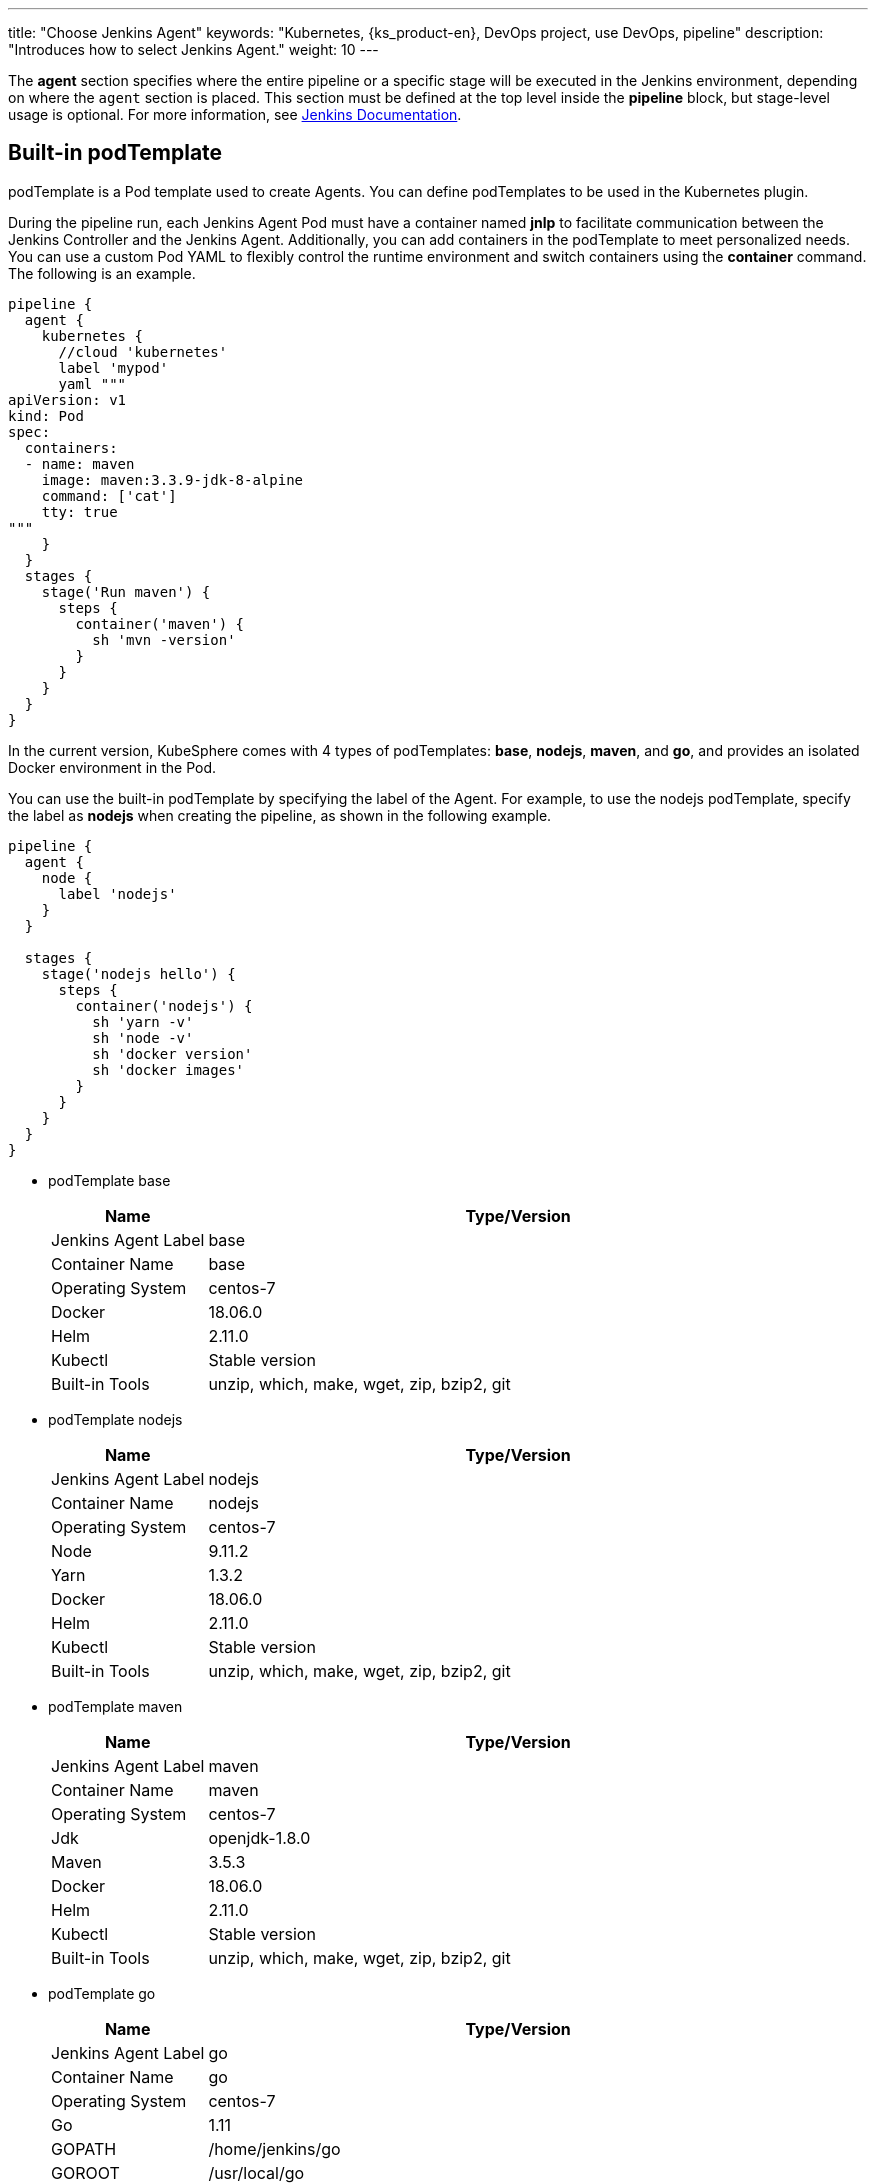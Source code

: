 ---
title: "Choose Jenkins Agent"
keywords: "Kubernetes, {ks_product-en}, DevOps project, use DevOps, pipeline"
description: "Introduces how to select Jenkins Agent."
weight: 10
---

The **agent** section specifies where the entire pipeline or a specific stage will be executed in the Jenkins environment, depending on where the `agent` section is placed. This section must be defined at the top level inside the **pipeline** block, but stage-level usage is optional. For more information, see link:https://www.jenkins.io/zh/doc/book/pipeline/syntax/#代理[Jenkins Documentation].

== Built-in podTemplate

podTemplate is a Pod template used to create Agents. You can define podTemplates to be used in the Kubernetes plugin.

During the pipeline run, each Jenkins Agent Pod must have a container named **jnlp** to facilitate communication between the Jenkins Controller and the Jenkins Agent. Additionally, you can add containers in the podTemplate to meet personalized needs. You can use a custom Pod YAML to flexibly control the runtime environment and switch containers using the **container** command. The following is an example.

[,json]
----

pipeline {
  agent {
    kubernetes {
      //cloud 'kubernetes'
      label 'mypod'
      yaml """
apiVersion: v1
kind: Pod
spec:
  containers:
  - name: maven
    image: maven:3.3.9-jdk-8-alpine
    command: ['cat']
    tty: true
"""
    }
  }
  stages {
    stage('Run maven') {
      steps {
        container('maven') {
          sh 'mvn -version'
        }
      }
    }
  }
}
----

In the current version, KubeSphere comes with 4 types of podTemplates: **base**, **nodejs**, **maven**, and **go**, and provides an isolated Docker environment in the Pod.

You can use the built-in podTemplate by specifying the label of the Agent. For example, to use the nodejs podTemplate, specify the label as **nodejs** when creating the pipeline, as shown in the following example.

[,json]
----

pipeline {
  agent {
    node {
      label 'nodejs'
    }
  }

  stages {
    stage('nodejs hello') {
      steps {
        container('nodejs') {
          sh 'yarn -v'
          sh 'node -v'
          sh 'docker version'
          sh 'docker images'
        }
      }
    }
  }
}
----

* podTemplate base
+
--
[%header,cols="1a,4a"]
|===
|Name |Type/Version

|Jenkins Agent Label
|base

|Container Name
|base

|Operating System
|centos-7

|Docker
|18.06.0

|Helm
|2.11.0

|Kubectl
|Stable version

|Built-in Tools
|unzip, which, make, wget, zip, bzip2, git
|===
--

* podTemplate nodejs
+
--
[%header,cols="1a,4a"]
|===
|Name |Type/Version

|Jenkins Agent Label
|nodejs

|Container Name
|nodejs

|Operating System
|centos-7

|Node
|9.11.2

|Yarn
|1.3.2

|Docker
|18.06.0

|Helm
|2.11.0

|Kubectl
|Stable version

|Built-in Tools
|unzip, which, make, wget, zip, bzip2, git
|===
--

* podTemplate maven
+
--
[%header,cols="1a,4a"]
|===
|Name |Type/Version

|Jenkins Agent Label
|maven

|Container Name
|maven

|Operating System
|centos-7

|Jdk
|openjdk-1.8.0

|Maven
|3.5.3

|Docker
|18.06.0

|Helm
|2.11.0

|Kubectl
|Stable version

|Built-in Tools
|unzip, which, make, wget, zip, bzip2, git
|===
--

* podTemplate go
+
--
[%header,cols="1a,4a"]
|===
|Name |Type/Version

|Jenkins Agent Label
|go

|Container Name
|go

|Operating System
|centos-7

|Go
|1.11

|GOPATH
|/home/jenkins/go

|GOROOT
|/usr/local/go

|Docker
|18.06.0

|Helm
|2.11.0

|Kubectl
|Stable version

|Built-in Tools
|unzip, which, make, wget, zip, bzip2, git
|===
--